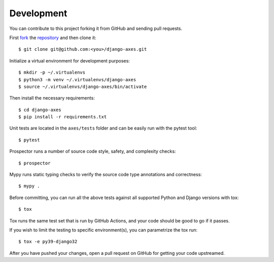 .. _development:

Development
===========

You can contribute to this project forking it from GitHub and sending pull requests.

First `fork <https://help.github.com/en/articles/fork-a-repo>`_ the
`repository <https://github.com/jazzband/django-axes>`_ and then clone it::

    $ git clone git@github.com:<you>/django-axes.git

Initialize a virtual environment for development purposes::

    $ mkdir -p ~/.virtualenvs
    $ python3 -m venv ~/.virtualenvs/django-axes
    $ source ~/.virtualenvs/django-axes/bin/activate

Then install the necessary requirements::

    $ cd django-axes
    $ pip install -r requirements.txt

Unit tests are located in the ``axes/tests`` folder and can be easily run with the pytest tool::

    $ pytest

Prospector runs a number of source code style, safety, and complexity checks::

    $ prospector

Mypy runs static typing checks to verify the source code type annotations and correctness::

    $ mypy .

Before committing, you can run all the above tests against all supported Python and Django versions with tox::

    $ tox

Tox runs the same test set that is run by GitHub Actions, and your code should be good to go if it passes.

If you wish to limit the testing to specific environment(s), you can parametrize the tox run::

    $ tox -e py39-django32

After you have pushed your changes, open a pull request on GitHub for getting your code upstreamed.

